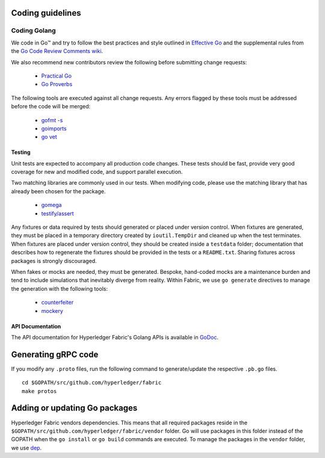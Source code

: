 Coding guidelines
-----------------

Coding Golang
~~~~~~~~~~~~~~

We code in Go™ and try to follow the best practices and style outlined in
`Effective Go <https://golang.org/doc/effective_go.html>`__ and the
supplemental rules from the `Go Code Review Comments wiki
<https://github.com/golang/go/wiki/CodeReviewComments>`__.

We also recommend new contributors review the following before submitting
change requests:

  - `Practical Go <https://dave.cheney.net/practical-go/presentations/qcon-china.html>`__
  - `Go Proverbs <https://go-proverbs.github.io/>`__

The following tools are executed against all change requests. Any errors flagged
by these tools must be addressed before the code will be merged:

  - `gofmt -s <https://golang.org/cmd/gofmt/>`__
  - `goimports <https://godoc.org/golang.org/x/tools/cmd/goimports>`__
  - `go vet <https://golang.org/cmd/vet/>`__

Testing
^^^^^^^

Unit tests are expected to accompany all production code changes. These tests
should be fast, provide very good coverage for new and modified code, and
support parallel execution.

Two matching libraries are commonly used in our tests. When modifying code,
please use the matching library that has already been chosen for the package.

  - `gomega <https://onsi.github.io/gomega/>`__
  - `testify/assert <https://godoc.org/github.com/stretchr/testify/assert>`__

Any fixtures or data required by tests should generated or placed under version
control. When fixtures are generated, they must be placed in a temporary
directory created by ``ioutil.TempDir`` and cleaned up when the test
terminates. When fixtures are placed under version control, they should be
created inside a ``testdata`` folder; documentation that describes how to
regenerate the fixtures should be provided in the tests or a ``README.txt``.
Sharing fixtures across packages is strongly discouraged.

When fakes or mocks are needed, they must be generated. Bespoke, hand-coded
mocks are a maintenance burden and tend to include simulations that inevitably
diverge from reality. Within Fabric, we use ``go generate`` directives to
manage the generation with the following tools:

  - `counterfeiter <https://github.com/maxbrunsfeld/counterfeiter>`__
  - `mockery <https://github.com/vektra/mockery>`__

API Documentation
^^^^^^^^^^^^^^^^^

The API documentation for Hyperledger Fabric's Golang APIs is available
in `GoDoc <https://godoc.org/github.com/hyperledger/fabric>`_.


Generating gRPC code
---------------------

If you modify any ``.proto`` files, run the following command to
generate/update the respective ``.pb.go`` files.

::

    cd $GOPATH/src/github.com/hyperledger/fabric
    make protos

Adding or updating Go packages
------------------------------

Hyperledger Fabric vendors dependencies. This means that all required packages
reside in the ``$GOPATH/src/github.com/hyperledger/fabric/vendor`` folder. Go
will use packages in this folder instead of the GOPATH when the ``go install``
or ``go build`` commands are executed. To manage the packages in the ``vendor``
folder, we use `dep <https://golang.github.io/dep/>`__.

.. Licensed under Creative Commons Attribution 4.0 International License
   https://creativecommons.org/licenses/by/4.0/
